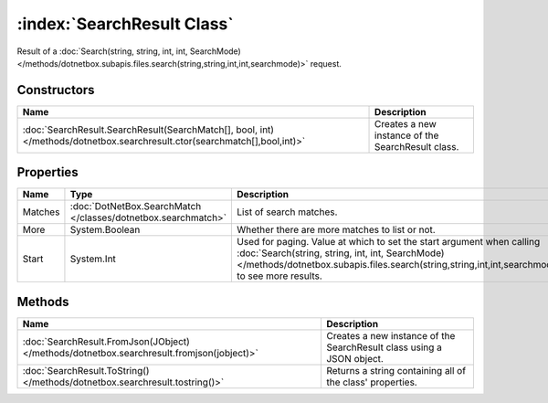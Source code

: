 :index:`SearchResult Class`
===========================

Result of a :doc:`Search(string, string, int, int, SearchMode) </methods/dotnetbox.subapis.files.search(string,string,int,int,searchmode)>`  request.

Constructors
------------

========================================================================================================================= =================================================
Name                                                                                                                      Description                                       
========================================================================================================================= =================================================
:doc:`SearchResult.SearchResult(SearchMatch[], bool, int) </methods/dotnetbox.searchresult.ctor(searchmatch[],bool,int)>` Creates a new instance of the SearchResult class. 
========================================================================================================================= =================================================

Properties
----------

======= ============================================================= ============================================================================================================================================================================================================================
Name    Type                                                          Description                                                                                                                                                                                                                  
======= ============================================================= ============================================================================================================================================================================================================================
Matches :doc:`DotNetBox.SearchMatch </classes/dotnetbox.searchmatch>` List of search matches.                                                                                                                                                                                                      
More    System.Boolean                                                Whether there are more matches to list or not.                                                                                                                                                                               
Start   System.Int                                                    Used for paging. Value at which to set the start argument when calling :doc:`Search(string, string, int, int, SearchMode) </methods/dotnetbox.subapis.files.search(string,string,int,int,searchmode)>`  to see more results. 
======= ============================================================= ============================================================================================================================================================================================================================

Methods
-------

========================================================================================= =====================================================================
Name                                                                                      Description                                                           
========================================================================================= =====================================================================
:doc:`SearchResult.FromJson(JObject) </methods/dotnetbox.searchresult.fromjson(jobject)>` Creates a new instance of the SearchResult class using a JSON object. 
:doc:`SearchResult.ToString() </methods/dotnetbox.searchresult.tostring()>`               Returns a string containing all of the class' properties.             
========================================================================================= =====================================================================

